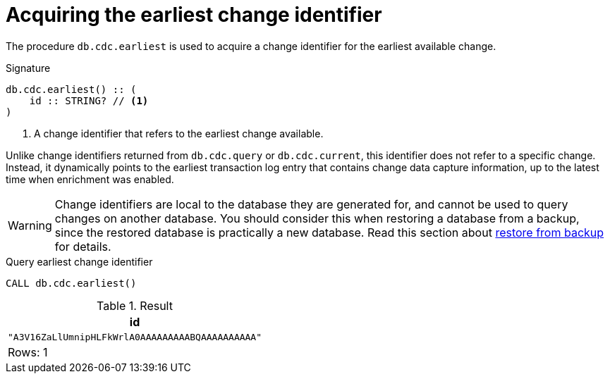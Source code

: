 [[earliest]]
= Acquiring the earliest change identifier

The procedure `db.cdc.earliest` is used to acquire a change identifier for the earliest available change.

.Signature
[source]
----
db.cdc.earliest() :: (
    id :: STRING? // <1>
)
----

<1> A change identifier that refers to the earliest change available.

Unlike change identifiers returned from `db.cdc.query` or `db.cdc.current`, this identifier does not refer to a specific change.
Instead, it dynamically points to the earliest transaction log entry that contains change data capture information, up to the latest time when enrichment was enabled.

[WARNING]
====
Change identifiers are local to the database they are generated for, and cannot be used to query changes on another database.
You should consider this when restoring a database from a backup, since the restored database is practically a new database.
Read this section about xref:getting-started/key-considerations.adoc#restore-from-backup[restore from backup] for details.
====

====
.Query earliest change identifier
[source, cypher]
----
CALL db.cdc.earliest()
----

.Result
[role="queryresult",options="header,footer",cols="1*<m"]
|===
| +id+
| +"A3V16ZaLlUmnipHLFkWrlA0AAAAAAAAABQAAAAAAAAAA"+

1+d|Rows: 1
|===

====